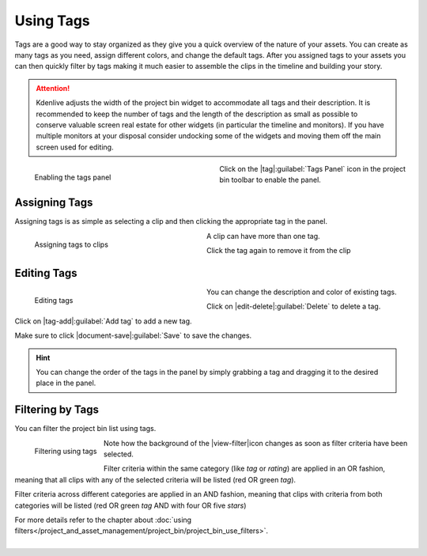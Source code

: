 .. meta::
   :description: Kdenlive Documentation - Using the Project Bin - Tags
   :keywords: KDE, Kdenlive, project bin, working, using, documentation, user manual, video editor, open source, free, learn, easy

.. metadata-placeholder

   :authors: - Annew (https://userbase.kde.org/User:Annew)
             - Claus Christensen
             - Yuri Chornoivan
             - Ttguy (https://userbase.kde.org/User:Ttguy)
             - Bushuev (https://userbase.kde.org/User:Bushuev)
             - Jack (https://userbase.kde.org/User:Jack)
             - Roger (https://userbase.kde.org/User:Roger)
             - Carl Schwan <carl@carlschwan.eu>
             - Eugen Mohr
             - Smolyaninov (https://userbase.kde.org/User:Smolyaninov)
             - Tenzen (https://userbase.kde.org/User:Tenzen)
             - Bernd Jordan (https://discuss.kde.org/u/berndmj)

   :license: Creative Commons License SA 4.0


.. ====================================================================================================
   This file is being .. include(d):: in project_bin_use.rst and the chapter title designation follows the structure of the parent file. Hence the use of --- and ~~~ as chapter designation
   ====================================================================================================

.. _project_bin_using_tags:

Using Tags
----------

Tags are a good way to stay organized as they give you a quick overview of the nature of your assets. You can create as many tags as you need, assign different colors, and change the default tags. After you assigned tags to your assets you can then quickly filter by tags making it much easier to assemble the clips in the timeline and building your story.

.. attention:: 
   Kdenlive adjusts the width of the project bin widget to accommodate all tags and their description. It is recommended to keep the number of tags and the length of the description as small as possible to conserve valuable screen real estate for other widgets (in particular the timeline and monitors). If you have multiple monitors at your disposal consider undocking some of the widgets and moving them off the main screen used for editing.

.. container:: clear-both

   .. figure:: /images/project_and_asset_management/project_bin_toolbar_tags.webp
      :width: 360px
      :figwidth: 360px
      :align: left
      :alt: project_bin_toolbar_tags
      
      Enabling the tags panel

   Click on the |tag|\ :guilabel:`Tags Panel` icon in the project bin toolbar to enable the panel.

.. rst-class:: clear-both


Assigning Tags
~~~~~~~~~~~~~~

.. .. versionadded:: 20.04.0

Assigning tags is as simple as selecting a clip and then clicking the appropriate tag in the panel. 

.. container:: clear-both

   .. figure:: /images/project_and_asset_management/project_bin_tags_assign.gif
      :width: 334px
      :figwidth: 334px
      :align: left
      :alt: project_bin_tags_assign
   
      Assigning tags to clips

   A clip can have more than one tag.
   
   Click the tag again to remove it from the clip

.. rst-class:: clear-both


.. .. versionadded:: 22.08

Editing Tags
~~~~~~~~~~~~

.. container:: clear-both

   .. figure:: /images/project_and_asset_management/project_bin_tags_edit.gif
      :width: 334px
      :figwidth: 334px
      :align: left
      :alt: project_bin_tags_edit

      Editing tags
      
   You can change the description and color of existing tags.

   Click on |edit-delete|\ :guilabel:`Delete` to delete a tag.

   Click on |tag-add|\ :guilabel:`Add tag` to add a new tag.

   Make sure to click |document-save|\ :guilabel:`Save` to save the changes.

.. rst-class:: clear-both

.. hint::
   You can change the order of the tags in the panel by simply grabbing a tag and dragging it to the desired place in the panel.


Filtering by Tags
~~~~~~~~~~~~~~~~~

You can filter the project bin list using tags.

.. container:: clear-both

   .. figure:: /images/project_and_asset_management/project_bin_tags_filter.gif
      :width: 334px
      :align: left
      :alt: project_bin_tags_filter

      Filtering using tags

   Note how the background of the |view-filter|\ icon changes as soon as filter criteria have been selected.

   Filter criteria within the same category (like *tag* or *rating*) are applied in an OR fashion, meaning that all clips with any of the selected criteria will be listed (red OR green *tag*).

   Filter criteria across different categories are applied in an AND fashion, meaning that clips with criteria from both categories will be listed (red OR green *tag* AND with four OR five *stars*)

   For more details refer to the chapter about :doc:`using filters</project_and_asset_management/project_bin/project_bin_use_filters>`.

.. rst-class:: clear-both

|